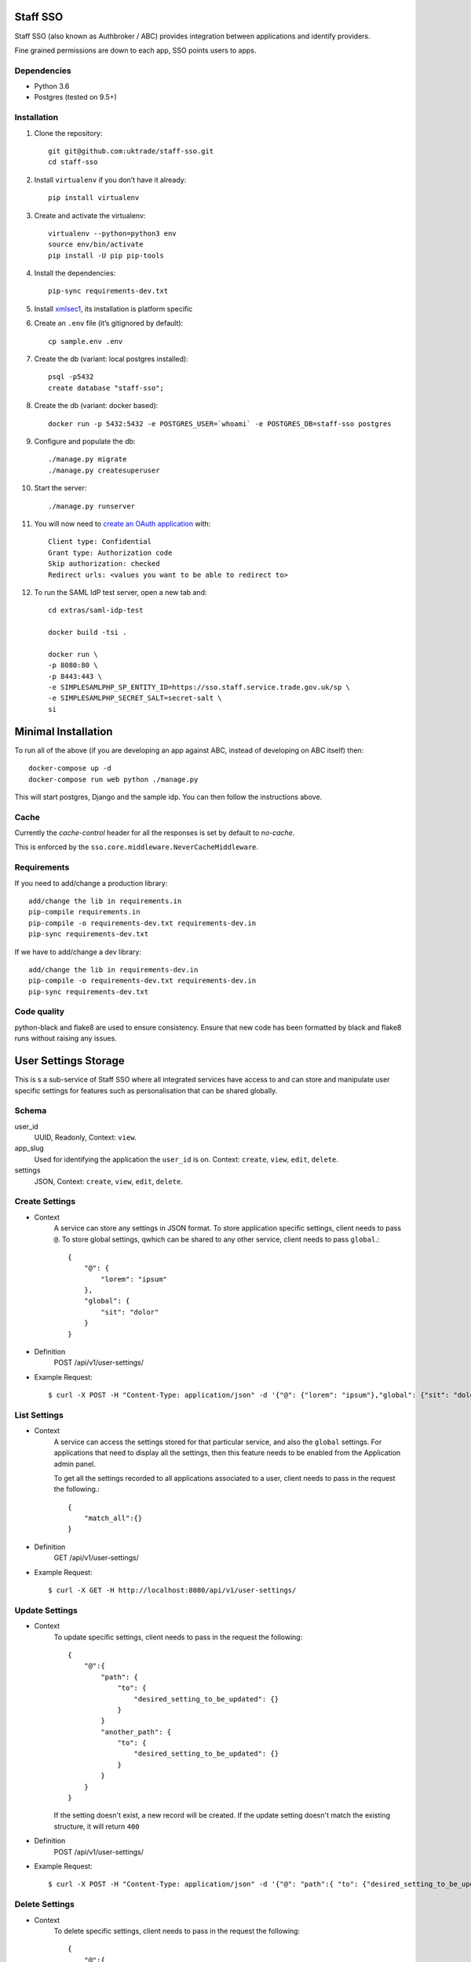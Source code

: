 =========
Staff SSO
=========

Staff SSO (also known as Authbroker / ABC) provides integration between applications
and identify providers.

Fine grained permissions are down to each app, SSO points users to apps.


Dependencies
------------

- Python 3.6
- Postgres (tested on 9.5+)

Installation
------------

#. Clone the repository::

    git git@github.com:uktrade/staff-sso.git
    cd staff-sso

#. Install ``virtualenv`` if you don’t have it already::

    pip install virtualenv

#. Create and activate the virtualenv::

    virtualenv --python=python3 env
    source env/bin/activate
    pip install -U pip pip-tools

#. Install the dependencies::

    pip-sync requirements-dev.txt

#. Install `xmlsec1 <https://www.aleksey.com/xmlsec/>`_, its installation is platform specific

#. Create an ``.env`` file (it’s gitignored by default)::

    cp sample.env .env

#. Create the db (variant: local postgres installed)::

    psql -p5432
    create database "staff-sso";

#. Create the db (variant: docker based)::

    docker run -p 5432:5432 -e POSTGRES_USER=`whoami` -e POSTGRES_DB=staff-sso postgres

#. Configure and populate the db::

    ./manage.py migrate
    ./manage.py createsuperuser

#. Start the server::

    ./manage.py runserver

#. You will now need to `create an OAuth application <http://localhost:8000/admin/oauth2/application/add/>`_ with::

    Client type: Confidential
    Grant type: Authorization code
    Skip authorization: checked
    Redirect urls: <values you want to be able to redirect to>

#. To run the SAML IdP test server, open a new tab and::

    cd extras/saml-idp-test

    docker build -tsi .

    docker run \
    -p 8080:80 \
    -p 8443:443 \
    -e SIMPLESAMLPHP_SP_ENTITY_ID=https://sso.staff.service.trade.gov.uk/sp \
    -e SIMPLESAMLPHP_SECRET_SALT=secret-salt \
    si
    

====================
Minimal Installation
====================

To run all of the above (if you are developing an app against ABC, instead of developing on ABC itself) then::

 docker-compose up -d
 docker-compose run web python ./manage.py

This will start postgres, Django and the sample idp. You can then follow the instructions above.


Cache
-----

Currently the *cache-control* header for all the responses is set by default to *no-cache*.

This is enforced by the ``sso.core.middleware.NeverCacheMiddleware``.


Requirements
------------

If you need to add/change a production library::

    add/change the lib in requirements.in
    pip-compile requirements.in
    pip-compile -o requirements-dev.txt requirements-dev.in
    pip-sync requirements-dev.txt


If we have to add/change a dev library::

    add/change the lib in requirements-dev.in
    pip-compile -o requirements-dev.txt requirements-dev.in
    pip-sync requirements-dev.txt


Code quality
------------

python-black and flake8 are used to ensure consistency. Ensure that new code has been formatted by black and flake8 runs without raising any issues.



=====================
User Settings Storage
=====================

This is s a sub-service of Staff SSO where all integrated services have access to and can store and manipulate user specific settings for features such as personalisation that can be shared globally.

Schema
------

user_id
    UUID,
    Readonly,
    Context: ``view``.

app_slug
    Used for identifying the application the ``user_id`` is on.
    Context: ``create``, ``view``, ``edit``, ``delete``.

settings
    JSON,
    Context: ``create``, ``view``, ``edit``, ``delete``.


Create Settings
---------------

- Context
    A service can store any settings in JSON format.
    To store application specific settings, client needs to pass ``@``.
    To store global settings, qwhich can be shared to any other service, client needs to pass ``global``.::

        {
            "@": {
                "lorem": "ipsum"
            },
            "global": {
                "sit": "dolor"
            }
        }

- Definition
    POST /api/v1/user-settings/

- Example Request::

        $ curl -X POST -H "Content-Type: application/json" -d '{"@": {"lorem": "ipsum"},"global": {"sit": "dolor"}}' http://localhost:8080/api/v1/user-settings/


List Settings
-------------

- Context
    A service can access the settings stored for that particular service, and also the ``global`` settings.
    For applications that need to display all the settings, then this feature needs to be enabled from the Application admin panel.

    To get all the settings recorded to all applications associated to a user, client needs to pass in the request the following.::

        {
            "match_all":{}
        }

- Definition
    GET /api/v1/user-settings/

- Example Request::

        $ curl -X GET -H http://localhost:8080/api/v1/user-settings/


Update Settings
---------------

- Context
    To update specific settings, client needs to pass in the request the following::

        {
            "@":{
                "path": {
                    "to": {
                        "desired_setting_to_be_updated": {}
                    }
                }
                "another_path": {
                    "to": {
                        "desired_setting_to_be_updated": {}
                    }
                }
            }
        }

    If the setting doesn't exist, a new record will be created.
    If the update setting doesn't match the existing structure, it will return ``400``


- Definition
    POST /api/v1/user-settings/

- Example Request::

        $ curl -X POST -H "Content-Type: application/json" -d '{"@": "path":{ "to": {"desired_setting_to_be_updated": {}}}, "another_path":{ "to": {"desired_setting_to_be_updated": {}}}}' http://localhost:8080/api/v1/user-settings/



Delete Settings
---------------

- Context
    To delete specific settings, client needs to pass in the request the following::

        {
            "@":{
                "path": {
                    "to": {
                        "desired_setting_to_be_deleted": {}
                    }
                }
            }
        }

- Definition
    DELETE /api/v1/user-settings/

- Example Request::

        $ curl -X DELETE -H "Content-Type: application/json" -d '{"@": "path":{ "to": {"desired_setting_to_be_deleted": {} } }}' http://localhost:8080/api/v1/user-settings/

